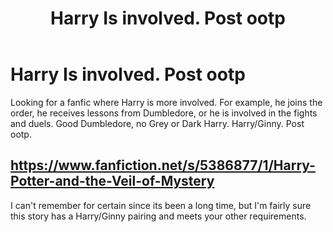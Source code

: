 #+TITLE: Harry Is involved. Post ootp

* Harry Is involved. Post ootp
:PROPERTIES:
:Author: 30Charlie
:Score: 5
:DateUnix: 1585099017.0
:DateShort: 2020-Mar-25
:FlairText: Request
:END:
Looking for a fanfic where Harry is more involved. For example, he joins the order, he receives lessons from Dumbledore, or he is involved in the fights and duels. Good Dumbledore, no Grey or Dark Harry. Harry/Ginny. Post ootp.


** [[https://www.fanfiction.net/s/5386877/1/Harry-Potter-and-the-Veil-of-Mystery]]

I can't remember for certain since its been a long time, but I'm fairly sure this story has a Harry/Ginny pairing and meets your other requirements.
:PROPERTIES:
:Author: ArlyssTolero86
:Score: 3
:DateUnix: 1585112094.0
:DateShort: 2020-Mar-25
:END:

